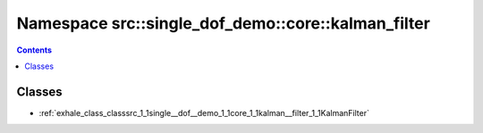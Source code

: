 
.. _namespace_src__single_dof_demo__core__kalman_filter:

Namespace src::single_dof_demo::core::kalman_filter
===================================================


.. contents:: Contents
   :local:
   :backlinks: none





Classes
-------


- :ref:`exhale_class_classsrc_1_1single__dof__demo_1_1core_1_1kalman__filter_1_1KalmanFilter`
